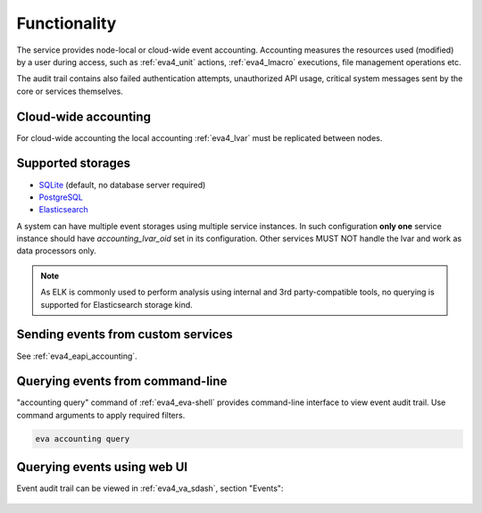 Functionality
=============

The service provides node-local or cloud-wide event accounting. Accounting
measures the resources used (modified) by a user during access, such as
:ref:`eva4_unit` actions, :ref:`eva4_lmacro` executions, file management
operations etc.

The audit trail contains also failed authentication attempts, unauthorized API
usage, critical system messages sent by the core or services themselves.

Cloud-wide accounting
---------------------

For cloud-wide accounting the local accounting :ref:`eva4_lvar` must be
replicated between nodes.

Supported storages
------------------

* `SQLite <https://www.sqlite.org/>`_ (default, no database server required)

* `PostgreSQL <https://www.postgresql.org/>`_

* `Elasticsearch <https://www.elastic.co/elasticsearch>`_

A system can have multiple event storages using multiple service instances. In
such configuration **only one** service instance should have
*accounting_lvar_oid* set in its configuration. Other services MUST NOT handle
the lvar and work as data processors only.

.. note::

   As ELK is commonly used to perform analysis using internal and 3rd
   party-compatible tools, no querying is supported for Elasticsearch storage
   kind.

Sending events from custom services
-----------------------------------

See :ref:`eva4_eapi_accounting`.

Querying events from command-line
---------------------------------

"accounting query" command of :ref:`eva4_eva-shell` provides command-line
interface to view event audit trail. Use command arguments to apply required
filters.

.. code:: shell

   eva accounting query

Querying events using web UI
----------------------------

Event audit trail can be viewed in :ref:`eva4_va_sdash`, section "Events":

.. figure:: ../screenshots/va_sdash_events.png
    :width: 605px
    :alt: SDash Event Audit Trail
